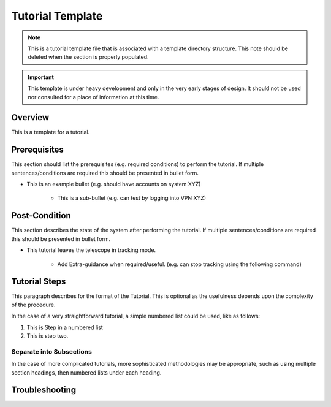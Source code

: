 .. This is a template for operational procedures. Each procedure will have its own sub-directory. This comment may be deleted when the template is copied to the destination.

.. Review the README in this procedure's directory on instructions to contribute.
.. Static objects, such as figures, should be stored in the _static directory. Review the _static/README in this procedure's directory on instructions to contribute.
.. Do not remove the comments that describe each section. They are included to provide guidance to contributors.
.. Do not remove other content provided in the templates, such as a section. Instead, comment out the content and include comments to explain the situation. For example:
	- If a section within the template is not needed, comment out the section title and label reference. Include a comment explaining why this is not required.
    - If a file cannot include a title (surrounded by ampersands (#)), comment out the title from the template and include a comment explaining why this is implemented (in addition to applying the ``title`` directive).

.. Include one Primary Author and list of Contributors (comma separated) between the asterisks (*):
.. |author| replace:: *Name-of-Primary-Author*
.. If there are no contributors, write "none" between the asterisks. Do not remove the substitution.
.. |contributors| replace:: *List-of-contributors*

.. This is the label that can be used as for cross referencing this procedure.
.. Recommended format is "Directory Name"-"Title Name"  -- Spaces should be replaced by hyphens.
.. _Templates-Title-of-Tutorial:
.. Each section should includes a label for cross referencing to a given area.
.. Recommended format for all labels is "Title Name"-"Section Name" -- Spaces should be replaced by hyphens.
.. To reference a label that isn't associated with an reST object such as a title or figure, you must include the link an explicit title using the syntax :ref:`link text <label-name>`.
.. An error will alert you of identical labels during the build process.

#################
Tutorial Template
#################

.. note::
    This is a tutorial template file that is associated with a template directory structure. This note should be deleted when the section is properly populated.

.. Important::

    This template is under heavy development and only in the very early stages of design.
    It should not be used nor consulted for a place of information at this time.

.. _Title-of-Tutorial-Overview:

Overview
^^^^^^^^

.. This section should provide a brief, top-level description of the tutorial's purpose and utilization. Consider including the expected user and when the procedure will be performed.

This is a template for a tutorial.

.. _Title-of-Tutorial-Prerequisites:

Prerequisites
^^^^^^^^^^^^^

.. This section should provide simple overview of prerequisites for using the tutorial.
.. It is preferred to include them as a bulleted or enumerated list.
.. Do not include actions in this section.

This section should list the prerequisites (e.g. required conditions) to perform the tutorial. If multiple sentences/conditions are required this should be presented in bullet form.

- This is an example bullet (e.g. should have accounts on system XYZ)

    - This is a sub-bullet (e.g. can test by logging into VPN XYZ)

.. _Title-of-Tutorial-Post-Condition:

Post-Condition
^^^^^^^^^^^^^^

.. This section should provide a simple overview of conditions or results after using the tutorial.

This section describes the state of the system after performing the tutorial. If multiple sentences/conditions are required this should be presented in bullet form.

- This tutorial leaves the telescope in tracking mode.

    - Add Extra-guidance when required/useful. (e.g. can stop tracking using the following command)

.. _Title-of-Tutorial-Tutorial-Steps:

Tutorial Steps
^^^^^^^^^^^^^^^

.. This section should include the tutorial steps.
.. In the case of more complicated tutorials, more sophisticated methodologies may be appropriate, such as multiple section headings or a list of linked tutorials to be performed in the specified order.
.. For highly complicated tutorials, consider breaking them into separate tutorials. Some options are a high-level tutorial with links, separating into smaller tutorials or utilizing the reST ``include`` directive <https://docutils.sourceforge.io/docs/ref/rst/directives.html#include>.

This paragraph describes for the format of the Tutorial. This is optional as the usefulness depends upon the complexity of the procedure.

In the case of a very straightforward tutorial, a simple numbered list could be used, like as follows:

#. This is Step in a numbered list
#. This is step two.

Separate into Subsections
-------------------------

In the case of more complicated tutorials, more sophisticated methodologies may be appropriate, such as using multiple section headings, then numbered lists under each heading.

.. _Title-of-Tutorial-Troubleshooting:

Troubleshooting
^^^^^^^^^^^^^^^

.. This section should include troubleshooting information.

.. If there is no content for this section, remove the indentation on the following line instead of deleting this sub-section.

     No troubleshooting information is applicable to this tutorial.